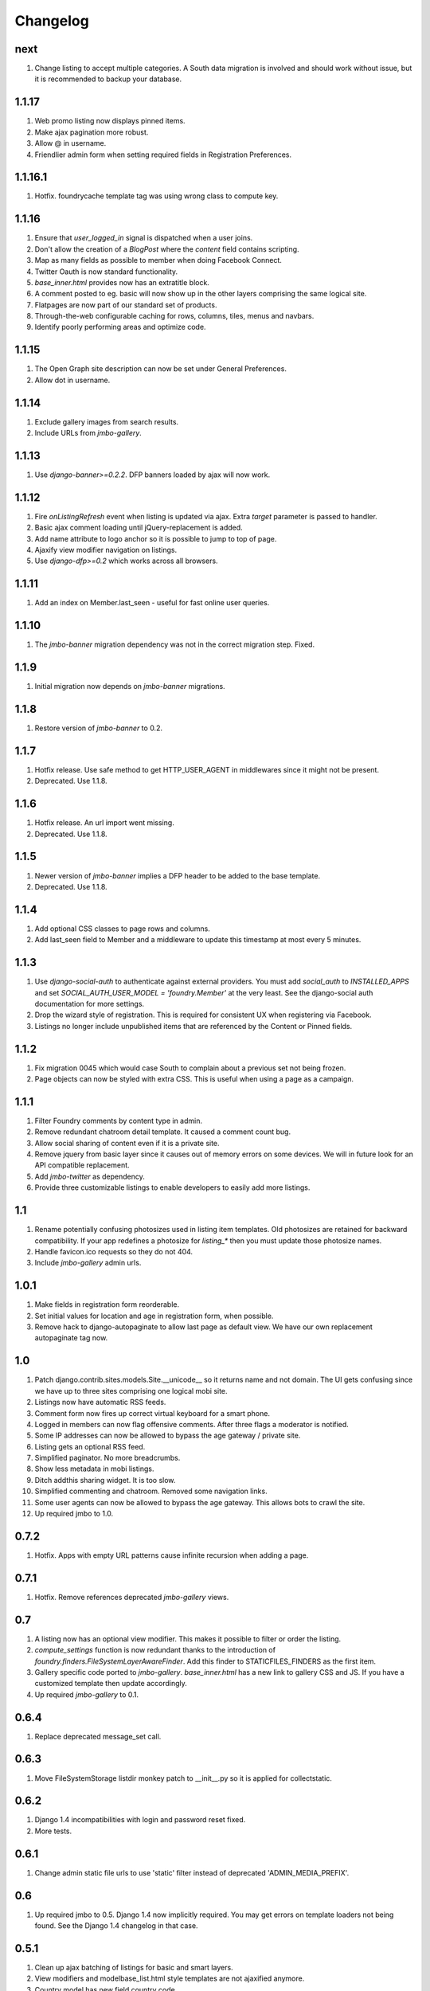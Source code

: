Changelog
=========

next
----
#. Change listing to accept multiple categories. A South data migration is involved and should work without issue, but it is recommended to backup your database.

1.1.17
------
#. Web promo listing now displays pinned items.
#. Make ajax pagination more robust.
#. Allow @ in username.
#. Friendlier admin form when setting required fields in Registration Preferences.

1.1.16.1
--------
#. Hotfix. foundrycache template tag was using wrong class to compute key.

1.1.16
------
#. Ensure that `user_logged_in` signal is dispatched when a user joins.
#. Don't allow the creation of a `BlogPost` where the `content` field contains scripting.
#. Map as many fields as possible to member when doing Facebook Connect.
#. Twitter Oauth is now standard functionality.
#. `base_inner.html` provides now has an extratitle block.
#. A comment posted to eg. basic will now show up in the other layers comprising the same logical site.
#. Flatpages are now part of our standard set of products.
#. Through-the-web configurable caching for rows, columns, tiles, menus and navbars.
#. Identify poorly performing areas and optimize code.

1.1.15
------
#. The Open Graph site description can now be set under General Preferences.
#. Allow dot in username.

1.1.14
------
#. Exclude gallery images from search results.
#. Include URLs from `jmbo-gallery`.

1.1.13
------
#. Use `django-banner>=0.2.2`. DFP banners loaded by ajax will now work.

1.1.12
------
#. Fire `onListingRefresh` event when listing is updated via ajax. Extra `target` parameter is passed to handler.
#. Basic ajax comment loading until jQuery-replacement is added.
#. Add name attribute to logo anchor so it is possible to jump to top of page.
#. Ajaxify view modifier navigation on listings.
#. Use `django-dfp>=0.2` which works across all browsers.

1.1.11
------
#. Add an index on Member.last_seen - useful for fast online user queries.

1.1.10
------
#. The `jmbo-banner` migration dependency was not in the correct migration step. Fixed.

1.1.9
-----
#. Initial migration now depends on `jmbo-banner` migrations.

1.1.8
-----
#. Restore version of `jmbo-banner` to 0.2.

1.1.7
-----
#. Hotfix release. Use safe method to get HTTP_USER_AGENT in middlewares since it might not be present.
#. Deprecated. Use 1.1.8.

1.1.6
-----
#. Hotfix release. An url import went missing.
#. Deprecated. Use 1.1.8.

1.1.5
-----
#. Newer version of `jmbo-banner` implies a DFP header to be added to the base template.
#. Deprecated. Use 1.1.8.

1.1.4
-----
#. Add optional CSS classes to page rows and columns.
#. Add last_seen field to Member and a middleware to update this timestamp at most every 5 minutes.

1.1.3
-----
#. Use `django-social-auth` to authenticate against external providers. You must add `social_auth` to `INSTALLED_APPS` and set `SOCIAL_AUTH_USER_MODEL = 'foundry.Member'` at the very least. See the django-social auth documentation for more settings.
#. Drop the wizard style of registration. This is required for consistent UX when registering via Facebook.
#. Listings no longer include unpublished items that are referenced by the Content or Pinned fields.

1.1.2
-----
#. Fix migration 0045 which would case South to complain about a previous set not being frozen.
#. Page objects can now be styled with extra CSS. This is useful when using a page as a campaign.

1.1.1
-----
#. Filter Foundry comments by content type in admin.
#. Remove redundant chatroom detail template. It caused a comment count bug.
#. Allow social sharing of content even if it is a private site.
#. Remove jquery from basic layer since it causes out of memory errors on some devices. We will in future look for an API compatible replacement.
#. Add `jmbo-twitter` as dependency.
#. Provide three customizable listings to enable developers to easily add more listings.

1.1
---
#. Rename potentially confusing photosizes used in listing item templates. Old photosizes are retained for backward compatibility. If your app redefines a photosize for `listing_*` then you must update those photosize names.
#. Handle favicon.ico requests so they do not 404.
#. Include `jmbo-gallery` admin urls.

1.0.1
-----
#. Make fields in registration form reorderable.
#. Set initial values for location and age in registration form, when possible.
#. Remove hack to django-autopaginate to allow last page as default view. We have our own replacement autopaginate tag now.

1.0
---
#. Patch django.contrib.sites.models.Site.__unicode__ so it returns name and not domain. The UI gets confusing since we have up to three sites comprising one logical mobi site.
#. Listings now have automatic RSS feeds.
#. Comment form now fires up correct virtual keyboard for a smart phone.
#. Logged in members can now flag offensive comments. After three flags a moderator is notified.
#. Some IP addresses can now be allowed to bypass the age gateway / private site.
#. Listing gets an optional RSS feed.
#. Simplified paginator. No more breadcrumbs.
#. Show less metadata in mobi listings.
#. Ditch addthis sharing widget. It is too slow.
#. Simplified commenting and chatroom. Removed some navigation links.
#. Some user agents can now be allowed to bypass the age gateway. This allows bots to crawl the site.
#. Up required jmbo to 1.0.

0.7.2
-----
#. Hotfix. Apps with empty URL patterns cause infinite recursion when adding a page.

0.7.1
-----
#. Hotfix. Remove references deprecated `jmbo-gallery` views.

0.7
---
#. A listing now has an optional view modifier. This makes it possible to filter or order the listing.
#. `compute_settings` function is now redundant thanks to the introduction of `foundry.finders.FileSystemLayerAwareFinder`. Add this finder to STATICFILES_FINDERS as the first item.
#. Gallery specific code ported to `jmbo-gallery`. `base_inner.html` has a new link to gallery CSS and JS. If you have a customized template then update accordingly.
#. Up required `jmbo-gallery` to 0.1.

0.6.4
-----
#. Replace deprecated message_set call.

0.6.3
-----
#. Move FileSystemStorage listdir monkey patch to __init__.py so it is applied for collectstatic.

0.6.2
-----
#. Django 1.4 incompatibilities with login and password reset fixed.
#. More tests.

0.6.1
-----
#. Change admin static file urls to use 'static' filter instead of deprecated 'ADMIN_MEDIA_PREFIX'.

0.6
---
#. Up required jmbo to 0.5. Django 1.4 now implicitly required. You may get errors on template loaders not being found. See the Django 1.4 changelog in that case.

0.5.1
-----
#. Clean up ajax batching of listings for basic and smart layers. 
#. View modifiers and modelbase_list.html style templates are not ajaxified anymore.
#. Country model has new field country code.
#. Up required jmbo to 0.4.

0.5
---
#. "More" style batching for smart layer.
#. Listings now have optional pinned items which are anchored to the top of a listing.
#. Default photosizes for basic, mid, smart and web. Some old settings have changed so existing images may be scaled differently.

0.4
---
#. `layered` decorator so you can write different views for different layers without cluttering urls.py.

0.3.10
------
#. Translation for search form.
#. Member profile editing regression fixed.

0.3.9
-----
#. Searching now working.

0.3.8
-----
#. Bug fix for regression introduced into 0.3.7.

0.3.7
-----
#. Listings being used within a tile can now choose whether to display a title.
#. Columns now have an optional title.

0.3.6
-----
#. Demo is now part og jmbo-skeleton.
#. Minimum jmbo version required is now >= 0.3.4.
#. Management command load_photosizes loads photosizes in a sane way.

0.3.5
-----
#. Adjust South migration dependencies.
#. Simplify and extend demo.

0.3.4
-----
#. Batching on tastypie listing API.
#. Remove django-ckeditor dependency. Handled by jmbo-post.
#. Patch CsrfTokenNode.render so the input is not wrapped in a hidden container.

0.3.3
-----
#. Version pins for jmbo and jmbo-post.

0.3.2
-----
#. Use slug for lookups in tastypie API.

0.3.1
-----
#. Chatrooms and normal comments can now have distinct appearances. jmbo>=0.3.1 required.

0.3
----
#. Reduce ajax polling when user is inactive
#. django-tastypie support added. jmbo and jmbo-post have minimum version requirements.

0.2.2
-----
#. Pin django-ckeditor to >= 3.6.2
#. Remember me field now on login and join forms. Checked by default.
#. Any call to get_XXX_url is now layer aware.
#. Comment posting now ajaxified depending on browser capabilities.

0.2.1
-----
#. Remove dependency links.

0.2
---
#. Add a base_inner.html template so it is easier to override base.html.
#. Patch listdir so collectstatic does not fail on custom layers for third party foundry-based products.

0.1
---
#. Use Jaro Winkler for matching naughty words.

0.0.2 (2011-09-27)
------------------
#. Detail view.
#. Element preferences.

0.0.1 (2011-09-21)
------------------
#. Initial release.

